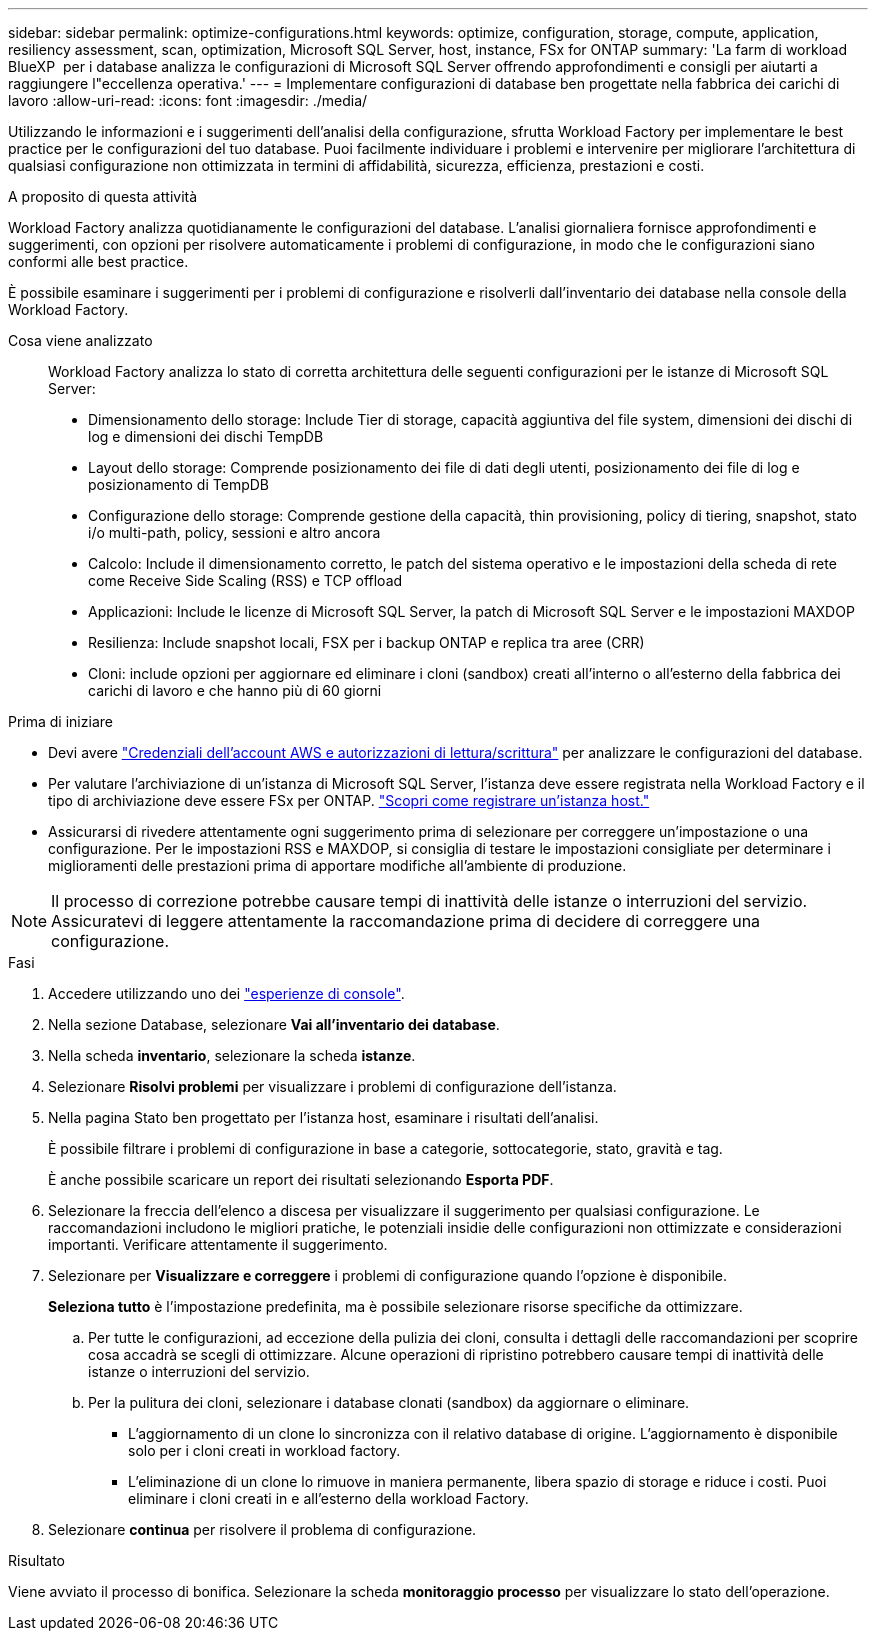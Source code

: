 ---
sidebar: sidebar 
permalink: optimize-configurations.html 
keywords: optimize, configuration, storage, compute, application, resiliency assessment, scan, optimization, Microsoft SQL Server, host, instance, FSx for ONTAP 
summary: 'La farm di workload BlueXP  per i database analizza le configurazioni di Microsoft SQL Server offrendo approfondimenti e consigli per aiutarti a raggiungere l"eccellenza operativa.' 
---
= Implementare configurazioni di database ben progettate nella fabbrica dei carichi di lavoro
:allow-uri-read: 
:icons: font
:imagesdir: ./media/


[role="lead"]
Utilizzando le informazioni e i suggerimenti dell'analisi della configurazione, sfrutta Workload Factory per implementare le best practice per le configurazioni del tuo database. Puoi facilmente individuare i problemi e intervenire per migliorare l'architettura di qualsiasi configurazione non ottimizzata in termini di affidabilità, sicurezza, efficienza, prestazioni e costi.

.A proposito di questa attività
Workload Factory analizza quotidianamente le configurazioni del database. L'analisi giornaliera fornisce approfondimenti e suggerimenti, con opzioni per risolvere automaticamente i problemi di configurazione, in modo che le configurazioni siano conformi alle best practice.

È possibile esaminare i suggerimenti per i problemi di configurazione e risolverli dall'inventario dei database nella console della Workload Factory.

Cosa viene analizzato:: Workload Factory analizza lo stato di corretta architettura delle seguenti configurazioni per le istanze di Microsoft SQL Server:
+
--
* Dimensionamento dello storage: Include Tier di storage, capacità aggiuntiva del file system, dimensioni dei dischi di log e dimensioni dei dischi TempDB
* Layout dello storage: Comprende posizionamento dei file di dati degli utenti, posizionamento dei file di log e posizionamento di TempDB
* Configurazione dello storage: Comprende gestione della capacità, thin provisioning, policy di tiering, snapshot, stato i/o multi-path, policy, sessioni e altro ancora
* Calcolo: Include il dimensionamento corretto, le patch del sistema operativo e le impostazioni della scheda di rete come Receive Side Scaling (RSS) e TCP offload
* Applicazioni: Include le licenze di Microsoft SQL Server, la patch di Microsoft SQL Server e le impostazioni MAXDOP
* Resilienza: Include snapshot locali, FSX per i backup ONTAP e replica tra aree (CRR)
* Cloni: include opzioni per aggiornare ed eliminare i cloni (sandbox) creati all'interno o all'esterno della fabbrica dei carichi di lavoro e che hanno più di 60 giorni


--


.Prima di iniziare
* Devi avere link:https://docs.netapp.com/us-en/workload-setup-admin/add-credentials.html["Credenziali dell'account AWS e autorizzazioni di lettura/scrittura"^] per analizzare le configurazioni del database.
* Per valutare l'archiviazione di un'istanza di Microsoft SQL Server, l'istanza deve essere registrata nella Workload Factory e il tipo di archiviazione deve essere FSx per ONTAP. link:register-instance.html["Scopri come registrare un'istanza host."]
* Assicurarsi di rivedere attentamente ogni suggerimento prima di selezionare per correggere un'impostazione o una configurazione. Per le impostazioni RSS e MAXDOP, si consiglia di testare le impostazioni consigliate per determinare i miglioramenti delle prestazioni prima di apportare modifiche all'ambiente di produzione.



NOTE: Il processo di correzione potrebbe causare tempi di inattività delle istanze o interruzioni del servizio. Assicuratevi di leggere attentamente la raccomandazione prima di decidere di correggere una configurazione.

.Fasi
. Accedere utilizzando uno dei link:https://docs.netapp.com/us-en/workload-setup-admin/console-experiences.html["esperienze di console"^].
. Nella sezione Database, selezionare *Vai all'inventario dei database*.
. Nella scheda *inventario*, selezionare la scheda *istanze*.
. Selezionare *Risolvi problemi* per visualizzare i problemi di configurazione dell'istanza.
. Nella pagina Stato ben progettato per l'istanza host, esaminare i risultati dell'analisi.
+
È possibile filtrare i problemi di configurazione in base a categorie, sottocategorie, stato, gravità e tag.

+
È anche possibile scaricare un report dei risultati selezionando *Esporta PDF*.

. Selezionare la freccia dell'elenco a discesa per visualizzare il suggerimento per qualsiasi configurazione. Le raccomandazioni includono le migliori pratiche, le potenziali insidie delle configurazioni non ottimizzate e considerazioni importanti. Verificare attentamente il suggerimento.
. Selezionare per *Visualizzare e correggere* i problemi di configurazione quando l'opzione è disponibile.
+
*Seleziona tutto* è l'impostazione predefinita, ma è possibile selezionare risorse specifiche da ottimizzare.

+
.. Per tutte le configurazioni, ad eccezione della pulizia dei cloni, consulta i dettagli delle raccomandazioni per scoprire cosa accadrà se scegli di ottimizzare. Alcune operazioni di ripristino potrebbero causare tempi di inattività delle istanze o interruzioni del servizio.
.. Per la pulitura dei cloni, selezionare i database clonati (sandbox) da aggiornare o eliminare.
+
*** L'aggiornamento di un clone lo sincronizza con il relativo database di origine. L'aggiornamento è disponibile solo per i cloni creati in workload factory.
*** L'eliminazione di un clone lo rimuove in maniera permanente, libera spazio di storage e riduce i costi. Puoi eliminare i cloni creati in e all'esterno della workload Factory.




. Selezionare *continua* per risolvere il problema di configurazione.


.Risultato
Viene avviato il processo di bonifica. Selezionare la scheda *monitoraggio processo* per visualizzare lo stato dell'operazione.
